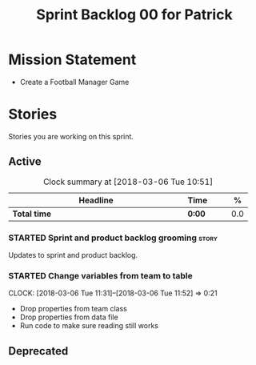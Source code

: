 #+title: Sprint Backlog 00 for Patrick
#+options: date:nil toc:nil author:nil num:nil
#+todo: STARTED | COMPLETED CANCELLED POSTPONED
#+tags: { story(s) epic(e) }

* Mission Statement

- Create a Football Manager Game

* Stories

Stories you are working on this sprint.

** Active

#+begin: clocktable :maxlevel 3 :scope subtree :indent nil :emphasize nil :scope file :narrow 75 :formula %
#+CAPTION: Clock summary at [2018-03-06 Tue 10:51]
| <75>                                                                        |        |   |   |     |
| Headline                                                                    | Time   |   |   |   % |
|-----------------------------------------------------------------------------+--------+---+---+-----|
| *Total time*                                                                | *0:00* |   |   | 0.0 |
#+TBLFM: $5='(org-clock-time% @3$2 $2..$4);%.1f
#+end:


*** STARTED Sprint and product backlog grooming                       :story:

Updates to sprint and product backlog.

*** STARTED Change variables from team to table
    CLOCK: [2018-03-06 Tue 11:31]--[2018-03-06 Tue 11:52] =>  0:21

- Drop properties from team class
- Drop properties from data file
- Run code to make sure reading still works

** Deprecated
